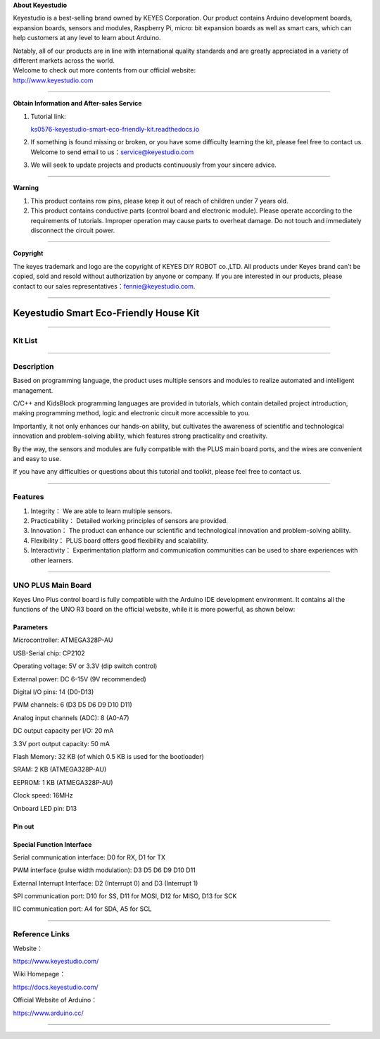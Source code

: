 **About Keyestudio**

Keyestudio is a best-selling brand owned by KEYES Corporation. Our
product contains Arduino development boards, expansion boards, sensors
and modules, Raspberry Pi, micro: bit expansion boards as well as smart
cars, which can help customers at any level to learn about Arduino.

| Notably, all of our products are in line with international quality
  standards and are greatly appreciated in a variety of different
  markets across the world.
| Welcome to check out more contents from our official website:
| http://www.keyestudio.com

--------------

**Obtain Information and After-sales Service**

#. Tutorial link:

   `ks0576-keyestudio-smart-eco-friendly-kit.readthedocs.io <https://docs.keyestudio.com/projects/KS0576/en/latest/>`__

#. If something is found missing or broken, or you have some difficulty
   learning the kit, please feel free to contact us. Welcome to send
   email to
   us：\ `service@keyestudio.com <http://m.138.gz.cn/webadmin/~CAmsnCrrNXhTAySKCerrIfWjjZuuWVfI/~/usr/mod_edituser.jsp?;uid=service@keyestudio.com;;clearCache=>`__

#. We will seek to update projects and products continuously from your
   sincere advice.

--------------

**Warning**

#. This product contains row pins, please keep it out of reach of
   children under 7 years old.
#. This product contains conductive parts (control board and electronic
   module). Please operate according to the requirements of tutorials.
   Improper operation may cause parts to overheat damage. Do not touch
   and immediately disconnect the circuit power.

--------------

**Copyright**

The keyes trademark and logo are the copyright of KEYES DIY ROBOT
co.,LTD. All products under Keyes brand can’t be copied, sold and resold
without authorization by anyone or company. If you are interested in our
products, please contact to our sales
representatives：\ `fennie@keyestudio.com <http://m.138.gz.cn/webadmin/~CAmsnCrrNXhTAySKCerrIfWjjZuuWVfI/~/usr/mod_edituser.jsp?;uid=fennie@keyestudio.com;;clearCache=>`__.

--------------

.. _Keyestudio-Smart-Eco-Friendly-House-Kit:

Keyestudio Smart Eco-Friendly House Kit
=======================================

.. image:: media/01.png
   :alt: 01

--------------

.. _Kit-List:

Kit List
--------

.. container:: table-wrapper

   +-----------------+-----------------+-----------------+-----------------+
   | #               | Picture         | Components      | QTY             |
   +=================+=================+=================+=================+
   | 1               | |KS6009|        | 6812 RGB Module | 1               |
   +-----------------+-----------------+-----------------+-----------------+
   | 2               | |KS6018|        | PIR Motion      | 1               |
   |                 |                 | Sensor          |                 |
   +-----------------+-----------------+-----------------+-----------------+
   | 3               | |KS6026|        | Photoresistor   | 1               |
   +-----------------+-----------------+-----------------+-----------------+
   | 4               | |KS6033|        | XHT11           | 1               |
   |                 |                 | Temperature and |                 |
   |                 |                 | Humidity Sensor |                 |
   +-----------------+-----------------+-----------------+-----------------+
   | 5               | |LCD1602|       | I2C LCD1602     | 1               |
   |                 |                 | Display         |                 |
   +-----------------+-----------------+-----------------+-----------------+
   | 6               | |KS6068|        | Five AD Key     | 1               |
   |                 |                 | Module          |                 |
   +-----------------+-----------------+-----------------+-----------------+
   | 7               | |KS0049|        | Soil Sensor     | 1               |
   +-----------------+-----------------+-----------------+-----------------+
   | 8               | |KS0048|        | Water Level     | 1               |
   |                 |                 | Sensor          |                 |
   +-----------------+-----------------+-----------------+-----------------+
   | 9               | |KS6062|        | Single 5V Relay | 1               |
   |                 |                 | Module          |                 |
   +-----------------+-----------------+-----------------+-----------------+
   | 10              | |KS6011|        | Passive Buzzer  | 1               |
   +-----------------+-----------------+-----------------+-----------------+
   | 11              | |KS6032|        | Solar           | 1               |
   |                 |                 | Ultraviolet     |                 |
   |                 |                 | Sensor          |                 |
   +-----------------+-----------------+-----------------+-----------------+
   | 12              | |KS0486|        | UNO PLUS Board  | 1               |
   +-----------------+-----------------+-----------------+-----------------+
   | 13              | |box1|          | Blister Box     | 2               |
   |                 |                 | 68*64*33 mm     |                 |
   +-----------------+-----------------+-----------------+-----------------+
   | 14              | |box2|          | Blister Box     | 1               |
   |                 |                 | 130*38*24 mm    |                 |
   +-----------------+-----------------+-----------------+-----------------+
   | 15              | |OR0394|        | Water Pump      | 1               |
   +-----------------+-----------------+-----------------+-----------------+
   | 16              | |hose|          | Water Pipe      | 1               |
   +-----------------+-----------------+-----------------+-----------------+
   | 17              | |battery|       | Battery Holder  | 1               |
   +-----------------+-----------------+-----------------+-----------------+
   | 18              | |4401|          | Solar Panel     | 1               |
   +-----------------+-----------------+-----------------+-----------------+
   | 19              | |propeller|     | Fan             | 1               |
   +-----------------+-----------------+-----------------+-----------------+
   | 20              | |USB|           | USB Cable       | 1               |
   +-----------------+-----------------+-----------------+-----------------+
   | 21              | |1pin_10120010| | 22CM M-M Wire   | 1               |
   +-----------------+-----------------+-----------------+-----------------+
   | 22              | |Wire|          | 20CM F-F DuPont | 4               |
   |                 |                 | Wire            |                 |
   +-----------------+-----------------+-----------------+-----------------+
   | 23              | |Wire30cm|      | 30CM M-F DuPont | 2               |
   |                 |                 | Wire            |                 |
   +-----------------+-----------------+-----------------+-----------------+
   | 24              | |3pin|          | 20CM 3P F-F     | 4               |
   |                 |                 | DuPont Wire     |                 |
   +-----------------+-----------------+-----------------+-----------------+
   | 25              | |3pin|          | 25CM 3P F-F     | 4               |
   |                 |                 | DuPont Wire     |                 |
   +-----------------+-----------------+-----------------+-----------------+
   | 26              | |4pin|          | 20CM 4P F-F     | 1               |
   |                 |                 | DuPont Wire     |                 |
   +-----------------+-----------------+-----------------+-----------------+
   | 27              | |d2|            | Wooden Board    | 1               |
   |                 | |36(1)|         |                 |                 |
   |                 | |d3|            |                 |                 |
   |                 | |d4|            |                 |                 |
   |                 | |d5|            |                 |                 |
   |                 | |d6|            |                 |                 |
   +-----------------+-----------------+-----------------+-----------------+
   | 28              | |y|             | Acrylic Board   | 1               |
   +-----------------+-----------------+-----------------+-----------------+
   | 29              | |M4|            | M4 Nut          | 16              |
   +-----------------+-----------------+-----------------+-----------------+
   | 30              | |M4|            | M3 Nut          | 8               |
   +-----------------+-----------------+-----------------+-----------------+
   | 31              | |M3|            | M3*6MM Round    | 8               |
   |                 |                 | Head Screw      |                 |
   +-----------------+-----------------+-----------------+-----------------+
   | 32              | |M3|            | M3*10MM Round   | 8               |
   |                 |                 | Head Screw      |                 |
   +-----------------+-----------------+-----------------+-----------------+
   | 33              | |M3|            | M4*8MM Round    | 16              |
   |                 |                 | Head Screw      |                 |
   +-----------------+-----------------+-----------------+-----------------+
   | 34              | |copperpillar|  | Dual-pass       | 4               |
   |                 |                 | Copper Pillar   |                 |
   +-----------------+-----------------+-----------------+-----------------+
   | 35              | |screwdriver|   | Phillips        | 1               |
   |                 |                 | Screwdriver     |                 |
   +-----------------+-----------------+-----------------+-----------------+
   | 36              | |screwdriver2|  | Slotted         | 1               |
   |                 |                 | Screwdriver     |                 |
   +-----------------+-----------------+-----------------+-----------------+
   | 37              | |Cross wrench|  | Wrench          | 1               |
   +-----------------+-----------------+-----------------+-----------------+
   | 38              ||plastic_strapping|| Plastic String  | 2               |
   +-----------------+-----------------+-----------------+-----------------+
   | 39              | |Tube|          | Tube            | 1               |
   +-----------------+-----------------+-----------------+-----------------+

--------------

.. _Description:

Description
-----------

Based on programming language, the product uses multiple sensors and
modules to realize automated and intelligent management.

C/C++ and KidsBlock programming languages are provided in tutorials,
which contain detailed project introduction, making programming method,
logic and electronic circuit more accessible to you.

Importantly, it not only enhances our hands-on ability, but cultivates
the awareness of scientific and technological innovation and
problem-solving ability, which features strong practicality and
creativity.

By the way, the sensors and modules are fully compatible with the PLUS
main board ports, and the wires are convenient and easy to use.

If you have any difficulties or questions about this tutorial and
toolkit, please feel free to contact us.

--------------

.. _Features:

Features
--------

#. Integrity： We are able to learn multiple sensors.

#. Practicability： Detailed working principles of sensors are provided.

#. Innovation： The product can enhance our scientific and technological
   innovation and problem-solving ability.

#. Flexibility： PLUS board offers good flexibility and scalability.

#. Interactivity： Experimentation platform and communication
   communities can be used to share experiences with other learners.

--------------

.. _UNO-PLUS-Main-Board:

UNO PLUS Main Board
-------------------

.. image:: media/KS0486.png
   :alt: KS0486

Keyes Uno Plus control board is fully compatible with the Arduino IDE
development environment. It contains all the functions of the UNO R3
board on the official website, while it is more powerful, as shown
below:

.. image:: media/improvement.png
   :alt: improvement

.. _Parameters:

Parameters
~~~~~~~~~~

Microcontroller: ATMEGA328P-AU

USB-Serial chip: CP2102

Operating voltage: 5V or 3.3V (dip switch control)

External power: DC 6-15V (9V recommended)

Digital I/O pins: 14 (D0-D13)

PWM channels: 6 (D3 D5 D6 D9 D10 D11)

Analog input channels (ADC): 8 (A0-A7)

DC output capacity per I/O: 20 mA

3.3V port output capacity: 50 mA

Flash Memory: 32 KB (of which 0.5 KB is used for the bootloader)

SRAM: 2 KB (ATMEGA328P-AU)

EEPROM: 1 KB (ATMEGA328P-AU)

Clock speed: 16MHz

Onboard LED pin: D13

.. _Pin-out:

Pin out
~~~~~~~

.. image:: media/KS0486-sm.jpg
   :alt: KS0486-sm

.. _Special-Function-Interface:

Special Function Interface
~~~~~~~~~~~~~~~~~~~~~~~~~~

Serial communication interface: D0 for RX, D1 for TX

PWM interface (pulse width modulation): D3 D5 D6 D9 D10 D11

External Interrupt Interface: D2 (Interrupt 0) and D3 (Interrupt 1)

SPI communication port: D10 for SS, D11 for MOSI, D12 for MISO, D13 for
SCK

IIC communication port: A4 for SDA, A5 for SCL

--------------

.. _Reference-Links:

Reference Links
---------------

Website：

https://www.keyestudio.com/

Wiki Homepage：

https://docs.keyestudio.com/

Official Website of Arduino：

https://www.arduino.cc/

--------------

.. |KS6009| image:: media/KS6009.png
.. |KS6018| image:: media/KS6018.png
.. |KS6026| image:: media/KS6026.png
.. |KS6033| image:: media/KS6033.png
.. |LCD1602| image:: media/LCD1602.png
.. |KS6068| image:: media/KS6068.png
.. |KS0049| image:: media/KS0049.png
.. |KS0048| image:: media/KS0048.png
.. |KS6062| image:: media/KS6062.png
.. |KS6011| image:: media/KS6011.png
.. |KS6032| image:: media/KS6032.png
.. |KS0486| image:: media/KS0486.png
.. |box1| image:: media/box1.png
.. |box2| image:: media/box2.jpg
.. |OR0394| image:: media/OR0394.png
.. |hose| image:: media/hose.png
.. |battery| image:: media/battery.png
.. |4401| image:: media/4401.png
.. |propeller| image:: media/propeller.png
.. |USB| image:: media/USB.png
.. |1pin_10120010| image:: media/1pin_10120010.png
.. |Wire| image:: media/Wire.png
.. |Wire30cm| image:: media/Wire30cm.png
.. |3pin| image:: media/3pin.png
.. |4pin| image:: media/4pin.png
.. |d2| image:: media/d2.png
.. |36(1)| image:: media/36(1).png
.. |d3| image:: media/d3.png
.. |d4| image:: media/d4.png
.. |d5| image:: media/d5.png
.. |d6| image:: media/d6.png
.. |y| image:: media/y.png
.. |M4| image:: media/M4.png
.. |M3| image:: media/M3.png
.. |copperpillar| image:: media/copperpillar.png
.. |screwdriver| image:: media/screwdriver.png
.. |screwdriver2| image:: media/screwdriver2.png
.. |Cross wrench| image:: media/Crosswrench.png
.. |plastic_strapping| image:: media/plastic_strapping.jpg
.. |Tube| image:: media/Tube.jpg
